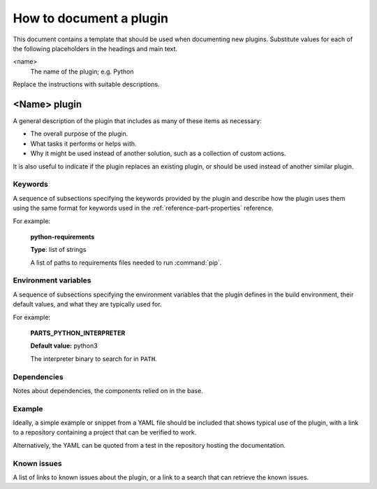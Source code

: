 .. _how_to_document_a_plugin:

How to document a plugin
========================

This document contains a template that should be used when documenting new
plugins. Substitute values for each of the following placeholders in the
headings and main text.

<name>
    The name of the plugin; e.g. Python

Replace the instructions with suitable descriptions.


<Name> plugin
-------------

A general description of the plugin that includes as many of these items as
necessary:

* The overall purpose of the plugin.
* What tasks it performs or helps with.
* Why it might be used instead of another solution, such as a collection of
  custom actions.

It is also useful to indicate if the plugin replaces an existing plugin, or
should be used instead of another similar plugin.


Keywords
~~~~~~~~

A sequence of subsections specifying the keywords provided by the plugin and
describe how the plugin uses them using the same format for keywords used in
the :ref:`reference-part-properties` reference.

For example:

    **python-requirements**

    **Type**: list of strings

    A list of paths to requirements files needed to run :command:`pip`.


Environment variables
~~~~~~~~~~~~~~~~~~~~~

A sequence of subsections specifying the environment variables that the plugin
defines in the build environment, their default values, and what they are
typically used for.

For example:

    **PARTS_PYTHON_INTERPRETER**

    **Default value:** python3

    The interpreter binary to search for in ``PATH``.


Dependencies
~~~~~~~~~~~~

Notes about dependencies, the components relied on in the base.


Example
~~~~~~~

Ideally, a simple example or snippet from a YAML file should be included that
shows typical use of the plugin, with a link to a repository containing a
project that can be verified to work.

Alternatively, the YAML can be quoted from a test in the repository hosting
the documentation.

Known issues
~~~~~~~~~~~~

A list of links to known issues about the plugin, or a link to a search that
can retrieve the known issues.
